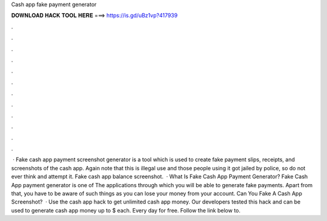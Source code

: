 Cash app fake payment generator

𝐃𝐎𝐖𝐍𝐋𝐎𝐀𝐃 𝐇𝐀𝐂𝐊 𝐓𝐎𝐎𝐋 𝐇𝐄𝐑𝐄 ===> https://is.gd/uBz1vp?417939

.

.

.

.

.

.

.

.

.

.

.

.

 · Fake cash app payment screenshot generator is a tool which is used to create fake payment slips, receipts, and screenshots of the cash app. Again note that this is illegal use and those people using it got jailed by police, so do not ever think and attempt it. Fake cash app balance screenshot.  · What Is Fake Cash App Payment Generator? Fake Cash App payment generator is one of The applications through which you will be able to generate fake payments. Apart from that, you have to be aware of such things as you can lose your money from your account. Can You Fake A Cash App Screenshot?  · Use the cash app hack to get unlimited cash app money. Our developers tested this hack and can be used to generate cash app money up to $ each. Every day for free. Follow the link below to.